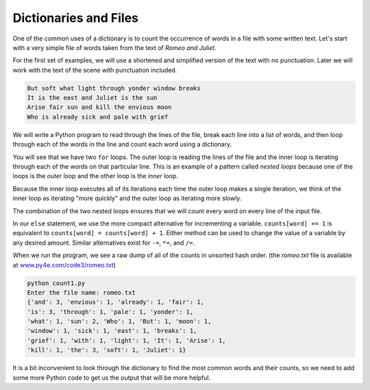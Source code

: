 Dictionaries and Files
----------------------

.. index::
   single: Nested Loops

One of the common uses of a dictionary is to count the occurrence of
words in a file with some written text. Let's start with a very simple
file of words taken from the text of *Romeo and Juliet*.

For the first set of examples, we will use a shortened and simplified
version of the text with no punctuation. Later we will work with the
text of the scene with punctuation included.

.. code-block::

   But soft what light through yonder window breaks
   It is the east and Juliet is the sun
   Arise fair sun and kill the envious moon
   Who is already sick and pale with grief



We will write a Python program to read through the lines of the file,
break each line into a list of words, and then loop through each of the
words in the line and count each word using a dictionary.

.. datafile:: romeo.txt
   :fromfile: romeo.txt
   :hide:

.. activecode:: dictionariesandfiles_example_1
   :available_files: romeo.txt

   fname = input('Enter the file name: ')
   try:
       fhand = open(fname)
   except:
       print('File cannot be opened:', fname)
       exit()

   counts = dict()
   for line in fhand:
       words = line.split()
       for word in words:
           if word not in counts:
               counts[word] = 1
           else:
               counts[word] += 1

   print(counts)

You will see that we have two ``for`` loops. The outer loop is
reading the lines of the file and the inner loop is iterating through
each of the words on that particular line. This is an example of a
pattern called *nested loops* because one of the loops is
the *outer* loop and the other loop is the *inner* loop.

Because the inner loop executes all of its iterations each time the
outer loop makes a single iteration, we think of the inner loop as
iterating "more quickly" and the outer loop as iterating more slowly.


The combination of the two nested loops ensures that we will count every
word on every line of the input file.

.. fillintheblank:: question9_3_1
   :practice: T

   A(n) _________ is a pattern consisting of two for loops, where one of the loops is the outer loop and the other is the inner loop.

   - :[Nn]ested [Ll]oop: Correct! A nested loop contains two for loops where the inner loop executes all its iterations every time the outer loop completes one loop.
     :.*: Try again!


In our ``else`` statement, we use the more compact alternative for incrementing a variable. ``counts[word] += 1`` is equivalent to ``counts[word] = counts[word] + 1``. Either method can be used to change the value of a variable by any desired amount. Similar alternatives exist for ``-=``\ , ``*=``\ , and ``/=``.

.. mchoice:: question9_3_2
   :practice: T
   :answer_a: counts[word] = counts[word] + 1
   :answer_b: counts[word] += 1
   :answer_c: None of these options increments the key's value by 1
   :answer_d: Both a and b increment the key's value by 1
   :correct: d
   :feedback_a: Almost...try again!
   :feedback_b: Almost...try again!
   :feedback_c: Try again!
   :feedback_d: Correct! Both of these methods are correct ways to increment a key's value by 1.

   Which of these answers (if any) will increment a key's value in the dictionary counts by 1?

When we run the program, we see a raw dump of all of the counts in
unsorted hash order. (the *romeo.txt* file is available at
`www.py4e.com/code3/romeo.txt <http://www.py4e.com/code3/romeo.txt>`_\ )

.. code-block::

   python count1.py
   Enter the file name: romeo.txt
   {'and': 3, 'envious': 1, 'already': 1, 'fair': 1,
   'is': 3, 'through': 1, 'pale': 1, 'yonder': 1,
   'what': 1, 'sun': 2, 'Who': 1, 'But': 1, 'moon': 1,
   'window': 1, 'sick': 1, 'east': 1, 'breaks': 1,
   'grief': 1, 'with': 1, 'light': 1, 'It': 1, 'Arise': 1,
   'kill': 1, 'the': 3, 'soft': 1, 'Juliet': 1}


It is a bit inconvenient to look through the dictionary to find the most
common words and their counts, so we need to add some more Python code
to get us the output that will be more helpful.

.. parsonsprob:: question9_3_3
   :numbered: left
   :practice: T
   :adaptive:

   Construct a block of code to read through the lines of a file, break each line into a list of words, and then loop through each of the words in the line and count each word using a dictionary.
   -----
   file_to_read = "textfile.txt"
   =====
   with open(file_to_read, "r") as filename:
   =====
   with open(file_to_read, "w") as filename: #distractor
   =====
    lines = filename.readlines()
   =====
    word_count = {}
   =====
    word_count = dictionary() #distractor
   =====
    for line in lines:
   =====
    for word in lines.split() #distractor
   =====
     for word in lines.split():
   =====
      if word not in word_count.keys():
   =====
       word_count[word] = 0
   =====
      counts[word] += 1
   =====
   print(word_count)
